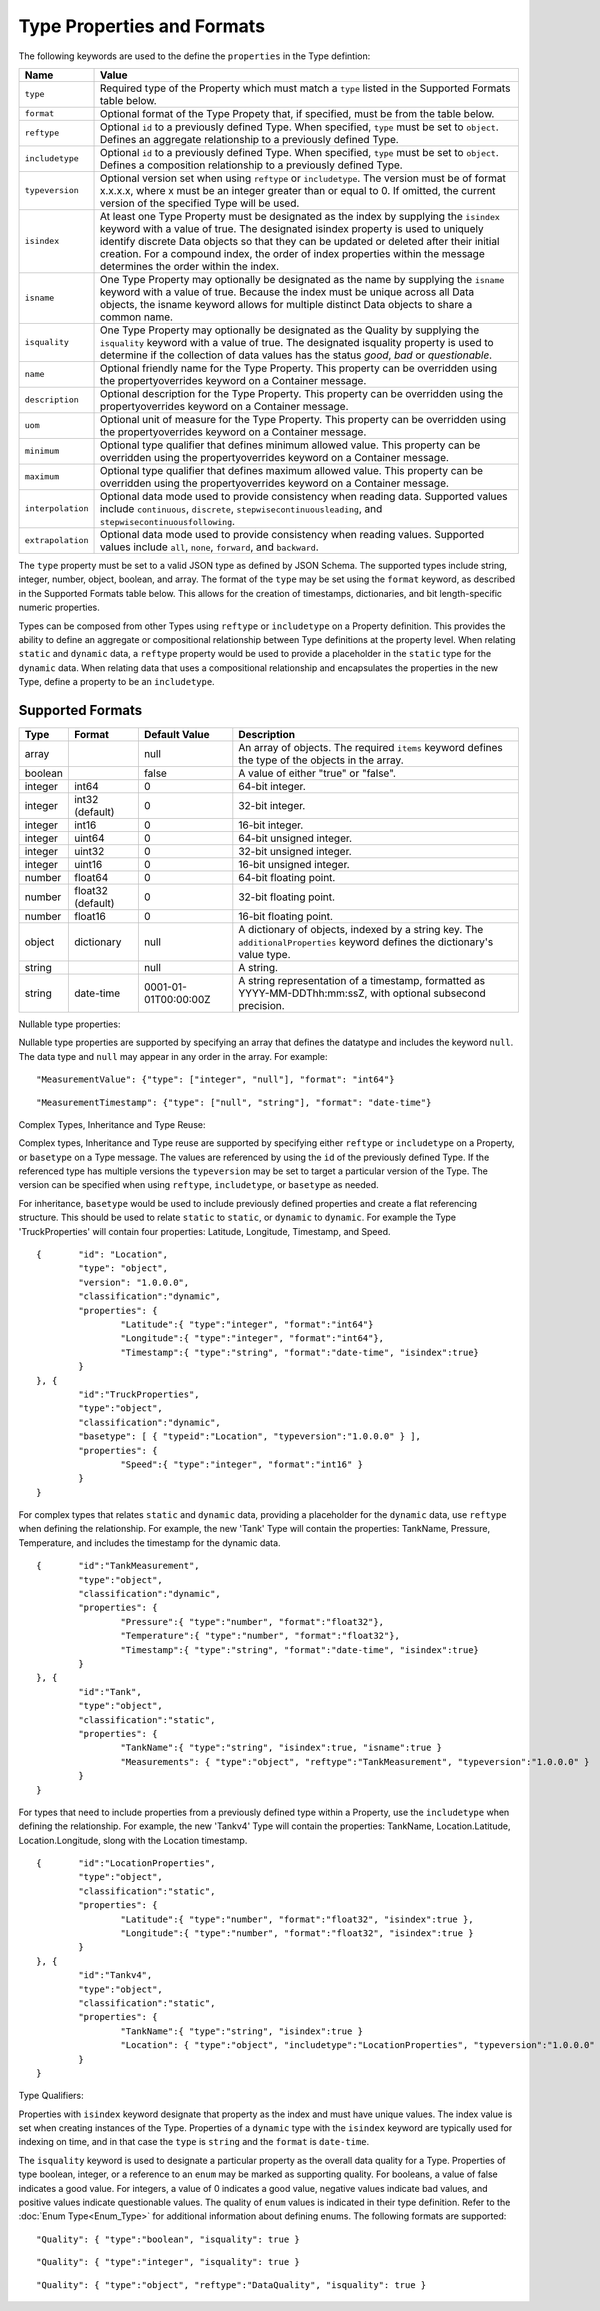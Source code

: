 ==============================
Type Properties and Formats
==============================

The following keywords are used to the define the ``properties`` in the Type defintion:

=================== ============================= 	
Name                Value							
=================== =============================	
``type``                Required type of the Property which must match a ``type`` listed in the Supported Formats table below.
``format``              Optional format of the Type Propety that, if specified, must be from the table below.
``reftype``             Optional ``id`` to a previously defined Type. When specified, ``type`` must be set to ``object``. Defines an aggregate relationship to a previously defined Type. 
``includetype``         Optional ``id`` to a previously defined Type. When specified, ``type`` must be set to ``object``. Defines a composition relationship to a previously defined Type. 
``typeversion``			Optional version set when using ``reftype`` or ``includetype``. The version must be of format x.x.x.x, where x must be an integer greater than or equal to 0. If omitted, the current version of the specified Type will be used.
``isindex``   	        At least one Type Property must be designated as the index by supplying the ``isindex`` keyword with a value of true. The designated isindex property is used to uniquely identify discrete Data objects so that they can be updated or deleted after their initial creation. For a compound index, the order of index properties within the message determines the order within the index.
``isname``              One Type Property may optionally be designated as the name by supplying the ``isname`` keyword with a value of true. Because the index must be unique across all Data objects, the isname keyword allows for multiple distinct Data objects to share a common name.
``isquality``			One Type Property may optionally be designated as the Quality by supplying the ``isquality`` keyword with a value of true. The designated isquality property is used to determine if the collection of data values has the status `good`, `bad` or `questionable`.
``name``                Optional friendly name for the Type Property. This property can be overridden using the propertyoverrides keyword on a Container message.
``description``         Optional description for the Type Property. This property can be overridden using the propertyoverrides keyword on a Container message.
``uom``					Optional unit of measure for the Type Property. This property can be overridden using the propertyoverrides keyword on a Container message.
``minimum``				Optional type qualifier that defines minimum allowed value. This property can be overridden using the propertyoverrides keyword on a Container message.
``maximum``				Optional type qualifier that defines maximum allowed value. This property can be overridden using the propertyoverrides keyword on a Container message.
``interpolation``		Optional data mode used to provide consistency when reading data. Supported values include ``continuous``, ``discrete``, ``stepwisecontinuousleading``, and ``stepwisecontinuousfollowing``.
``extrapolation``		Optional data mode used to provide consistency when reading values. Supported values include ``all``, ``none``, ``forward``, and ``backward``.
=================== =============================	

The ``type`` property must be set to a valid JSON type as defined by JSON Schema. The supported types include string, integer, number, object, boolean, and array. 
The format of the ``type`` may be set using the ``format`` keyword, as described in the Supported Formats table below. This allows for the creation of timestamps, dictionaries, and bit length-specific numeric properties.

Types can be composed from other Types using ``reftype`` or ``includetype`` on a Property definition. This provides the ability to define an aggregate or compositional relationship between Type definitions at the property level.
When relating ``static`` and ``dynamic`` data, a ``reftype`` property would be used to provide a placeholder in the ``static`` type for the ``dynamic`` data.
When relating data that uses a compositional relationship and encapsulates the properties in the new Type, define a property to be an ``includetype``.

  
Supported Formats
-----------------

========   =================  	======================  ===========
Type       Format             	Default Value           Description
========   =================	======================  ===========
array                           null                    An array of objects. The required ``items`` keyword defines the type of the objects in the array.                           
boolean                         false                   A value of either "true" or "false".
integer    int64                0                       64-bit integer.
integer    int32 (default)      0                       32-bit integer.
integer    int16                0                       16-bit integer.
integer    uint64               0                       64-bit unsigned integer.
integer    uint32               0                       32-bit unsigned integer.
integer    uint16               0                       16-bit unsigned integer.
number     float64              0                       64-bit floating point.
number     float32 (default)    0                       32-bit floating point.
number     float16              0                       16-bit floating point.
object     dictionary           null                    A dictionary of objects, indexed by a string key. The ``additionalProperties`` keyword defines the dictionary's value type.                             
string                          null                    A string.
string     date-time            0001-01-01T00:00:00Z    A string representation of a timestamp, formatted as YYYY-MM-DDThh:mm:ssZ, with optional subsecond precision.                        
========   =================    ======================  ===========



Nullable type properties: 

Nullable type properties are supported by specifying an array that defines the datatype and includes the keyword ``null``. 
The data type and ``null`` may appear in any order in the array. For example: 

::

	"MeasurementValue": {"type": ["integer", "null"], "format": "int64"}
	
::

	"MeasurementTimestamp": {"type": ["null", "string"], "format": "date-time"}
	

	
Complex Types, Inheritance and Type Reuse:

Complex types, Inheritance and Type reuse are supported by specifying either ``reftype`` or ``includetype`` on a Property, or ``basetype`` on a Type message. The values are referenced by using the ``id`` of the previously defined Type. 
If the referenced type has multiple versions the ``typeversion`` may be set to target a particular version of the Type. The version can be specified when using ``reftype``, ``includetype``, or ``basetype`` as needed.

For inheritance, ``basetype`` would be used to include previously defined properties and create a flat referencing structure. This should be used to relate ``static`` to ``static``, or ``dynamic`` to ``dynamic``.
For example the Type 'TruckProperties' will contain four properties:  Latitude, Longitude, Timestamp, and Speed.

::

	{ 	"id": "Location",
		"type": "object",
		"version": "1.0.0.0",
		"classification":"dynamic",
		"properties": { 
			"Latitude":{ "type":"integer", "format":"int64"}
			"Longitude":{ "type":"integer", "format":"int64"},
			"Timestamp":{ "type":"string", "format":"date-time", "isindex":true}
		}
	}, {
		"id":"TruckProperties",
		"type":"object",
		"classification":"dynamic",		
		"basetype": [ { "typeid":"Location", "typeversion":"1.0.0.0" } ],		
		"properties": { 
			"Speed":{ "type":"integer", "format":"int16" }
		}
	}

For complex types that relates ``static`` and ``dynamic`` data, providing a placeholder for the ``dynamic`` data, use ``reftype`` when defining the relationship. 
For example, the new 'Tank' Type will contain the properties: TankName, Pressure, Temperature, and includes the timestamp for the dynamic data. 

::

	{ 	"id":"TankMeasurement",
		"type":"object",
		"classification":"dynamic",
		"properties": { 
			"Pressure":{ "type":"number", "format":"float32"},
			"Temperature":{ "type":"number", "format":"float32"},
			"Timestamp":{ "type":"string", "format":"date-time", "isindex":true}
		}
	}, {
		"id":"Tank",
		"type":"object",
		"classification":"static",
		"properties": { 
			"TankName":{ "type":"string", "isindex":true, "isname":true }
			"Measurements": { "type":"object", "reftype":"TankMeasurement", "typeversion":"1.0.0.0" }	
		}
	}
	

For types that need to include properties from a previously defined type within a Property, use the ``includetype`` when defining the relationship. 
For example, the new 'Tankv4' Type will contain the properties: TankName, Location.Latitude, Location.Longitude, slong with the Location timestamp. 

::

	{ 	"id":"LocationProperties",
		"type":"object",
		"classification":"static",
		"properties": { 
			"Latitude":{ "type":"number", "format":"float32", "isindex":true },
			"Longitude":{ "type":"number", "format":"float32", "isindex":true }
		}
	}, {
		"id":"Tankv4",
		"type":"object",
		"classification":"static",
		"properties": { 
			"TankName":{ "type":"string", "isindex":true }
			"Location": { "type":"object", "includetype":"LocationProperties", "typeversion":"1.0.0.0" }	
		}
	}
	
Type Qualifiers:

Properties with ``isindex`` keyword designate that property as the index and must have unique values. The index value is set when creating instances of the Type.
Properties of a ``dynamic`` type with the ``isindex`` keyword are typically used for indexing on time, and in that case the ``type`` is ``string`` and the ``format`` is ``date-time``. 

The ``isquality`` keyword is used to designate a particular property as the overall data quality for a Type. Properties of type boolean, integer, or a reference to an ``enum`` may be marked as supporting quality.  
For booleans, a value of false indicates a good value. For integers, a value of 0 indicates a good value, negative values indicate bad values, and positive values indicate questionable values. 
The quality of ``enum`` values is indicated in their type definition. Refer to the :doc:`Enum Type<Enum_Type>` for additional information about defining enums. The following formats are supported:
	
::

	"Quality": { "type":"boolean", "isquality": true }
	
::

	"Quality": { "type":"integer", "isquality": true }

::

	"Quality": { "type":"object", "reftype":"DataQuality", "isquality": true }	
   